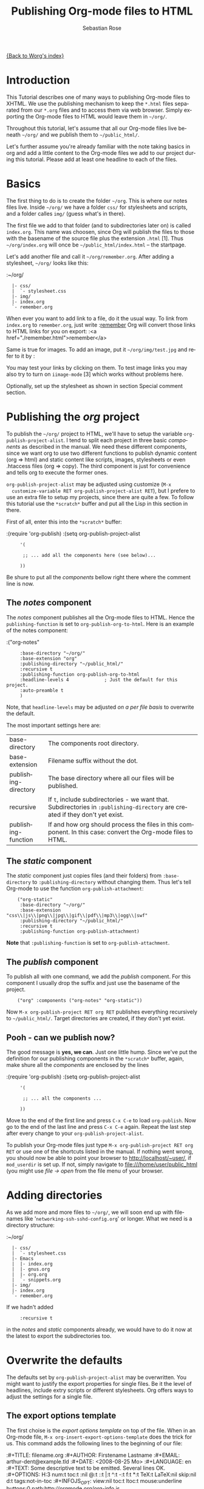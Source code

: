 #+OPTIONS:    H:3 num:nil toc:t \n:nil @:t ::t |:t ^:t -:t f:t *:t TeX:t LaTeX:t skip:nil d:(HIDE) tags:not-in-toc
#+STARTUP:    align fold nodlcheck hidestars oddeven lognotestate
#+SEQ_TODO:   TODO(t) INPROGRESS(i) WAITING(w@) | DONE(d) CANCELED(c@)
#+TAGS:       Write(w) Update(u) Fix(f) Check(c)
#+TITLE:      Publishing Org-mode files to HTML
#+AUTHOR:     Sebastian Rose
#+EMAIL:      sebastian_rose@gmx.de
#+LANGUAGE:   en
#+PRIORITIES: A C B
#+CATEGORY:   worg-tutorial

# This file is the default header for new Org files in Worg.  Feel free
# to tailor it to your needs.

[[file:../index.org][{Back to Worg's index}]]

* Introduction

  This Tutorial describes one of many ways to publishing Org-mode files to
  XHTML. We use the publishing mechanism to keep the =*.html= files separated
  from our =*.org= files and to access them via web browser. Simply exporting the
  Org-mode files to HTML would leave them in =~/org/=.

  Throughout this tutorial, let's assume that all our Org-mode files live beneath
  =~/org/= and we publish them to =~/public_html/=.

  Let's further assume you're already familiar with the note taking basics in
  org and add a little content to the Org-mode files we add to our project
  during this tutorial. Please add at least one headline to each of the files.

* Basics

  The first thing to do is to create the folder =~/org=. This is where our notes
  files live. Inside =~/org/= we have a folder =css/= for stylesheets and
  scripts, and a folder calles =img/= (guess what's in there).

  The first file we add to that folder (and to subdirectories later on) is called
  =index.org=. This name was choosen, since Org will publish the files to those
  with the basename of the source file plus the extension =.html= [1]. Thus
  =~/org/index.org= will once be =~/public_html/index.html= -- the startpage.

  Let's add another file and call it =~/org/remember.org=. After adding a
  stylesheet, =~/org/= looks like this:

  :~/org/
  :   |- css/
  :   |  `- stylesheet.css
  :   |- img/
  :   |- index.org
  :   `- remember.org

  When ever you want to add link to a file, do it the usual way. To link from
  =index.org= to =remember.org=, just write
  :[[file:remember.org][remember]]
  Org will convert those links to HTML links for you on export:
  :<a href="./remember.html">remember</a>

  Same is true for images. To add an image, put it =~/org/img/test.jpg= and
  refer to it by
  :[[file:img/test.jpg]]

  You may test your links by clicking on them. To test image links you may also
  try to turn on =iimage-mode= [3] which works without problems here.

  Optionally, set up the stylesheet as shown in section Special comment section.

* Publishing the /org/ project

  To publish the =~/org/= project to HTML, we'll have to setup the variable
  =org-publish-project-alist=. I tend to split each project in three basic
  /components/ as described in the manual. We need these different components,
  since we want org to use two different functions to publish dynamic content
  (org => html) and static content like scripts, images, stylesheets or even
  .htaccess files (org => copy). The third component is just for convenience and
  tells org to execute the former ones.

  =org-publish-project-alist= may be adjusted using customize (=M-x
  customize-variable RET org-publish-project-alist RET=), but I prefere to
  use an extra file to setup my projects, since there are quite a few. To follow
  this tutorial use the =*scratch*= buffer and put all the Lisp in this section
  in there.

  First of all, enter this into the =*scratch*= buffer:

  :(require 'org-publish)
  :(setq org-publish-project-alist
  :      '(
  :
  :       ;; ... add all the components here (see below)...
  :
  :      ))

  Be shure to put all the /components/ bellow right there where the comment line
  is now.

** The /notes/ component

   The /notes/ component publishes all the Org-mode files to HTML. Hence the
   =publishing-function= is set to =org-publish-org-to-html=. Here is an example
   of the notes component:

   :("org-notes"
   :      :base-directory "~/org/"
   :      :base-extension "org"
   :      :publishing-directory "~/public_html/"
   :      :recursive t
   :      :publishing-function org-publish-org-to-html
   :      :headline-levels 4             ; Just the default for this project.
   :      :auto-preamble t
   :      )

   Note, that =headline-levels= may be adjusted [[Overwrite the defaults][on a per file basis]] to overwrite
   the default.

   The most important settings here are:

   | base-directory       | The components root directory.                                                                                                |
   | base-extension       | Filename suffix without the dot.                                                                                              |
   | publishing-directory | The base directory where all our files will be published.                                                                     |
   | recursive            | If =t=, include subdirectories - we want that. Subdirectories in =:publishing-directory= are created if they don't yet exist. |
   | publishing-function  | If and how org should process the files in this component. In this case: convert the Org-mode files to HTML.                  |

** The /static/ component

   The /static/ component just copies files (and their folders) from
   =:base-directory= to =:publishing-directory= without changing them. Thus
   let's tell Org-mode to use the function =org-publish-attachment=:

   :     ("org-static"
   :      :base-directory "~/org/"
   :      :base-extension "css\\|js\\|png\\|jpg\\|gif\\|pdf\\|mp3\\|ogg\\|swf"
   :      :publishing-directory "~/public_html/"
   :      :recursive t
   :      :publishing-function org-publish-attachment)

   *Note* that =:publishing-function= is set to =org-publish-attachment=.

** The /publish/ component

   To publish all with one command, we add the /publish/ component. For this
   component I usually drop the suffix and just use the basename of the
   project.

   :     ("org" :components ("org-notes" "org-static"))

   Now =M-x org-publish-project RET org RET= publishes everything
   recursively to =~/public_html/=. Target directories are created, if they
   don't yet exist.

** Pooh - can we publish now?

   The good message is *yes, we can*. Just one little hump. Since we've put the
   definition for our publishing components in the =*scratch*= buffer, again,
   make shure all the /components/ are enclosed by the lines

   :(require 'org-publish)
   :(setq org-publish-project-alist
   :      '(
   :
   :       ;; ... all the components ...
   :
   :      ))

   Move to the end of the first line and press =C-x C-e= to load
   =org-publish=. Now go to the end of the last line and press =C-x C-e=
   again. Repeat the last step after every change to your
   =org-publish-project-alist=.

   To publish your Org-mode files just type
   =M-x org-publish-project RET org RET= or use one of the shortcuts listed in
   the manual. If nothing went wrong, you should now be able to point your
   browser to http://localhost/~user/, if =mod_userdir= is set up. If
   not, simply navigate to file:///home/user/public_html (you might use
   /file -> open/ from the file menu of your browser.

* Adding directories

  As we add more and more files to =~/org/=, we will soon end up with filenames
  like '=networking-ssh-sshd-config.org=' or longer. What we need is a
  directory structure:

  :~/org/
  :   |- css/
  :   |  `- stylesheet.css
  :   |- Emacs
  :   |  |- index.org
  :   |  |- gnus.org
  :   |  |- org.org
  :   |  `- snippets.org
  :   |- img/
  :   |- index.org
  :   `- remember.org

  If we hadn't added
  :      :recursive t
  in the /notes/ and /static/ components already, we would have to do it now at
  the latest to export the subdirectories too.

* Overwrite the defaults

  The defaults set by =org-publish-project-alist= may be overwritten. You might
  want to justify the export properties for single files. Be it the level of
  headlines, include extry scripts or different stylesheets. Org offers ways to adjust
  the settings for a single file.

** The export options template

   The first choise is the /export options template/ on top of the file. When in
   an Org-mode file, =M-x org-insert-export-options-template= does the trick for
   us. This command adds the following lines to the beginning of our file:

   :#+TITLE:     filename.org
   :#+AUTHOR:    Firstename Lastname
   :#+EMAIL:     arthur-dent@example.tld
   :#+DATE:      <2008-08-25 Mo>
   :#+LANGUAGE:  en
   :#+TEXT:      Some descriptive text to be emitted.  Several lines OK.
   :#+OPTIONS:   H:3 num:t toc:t \n:nil @:t ::t |:t ^:t -:t f:t *:t TeX:t LaTeX:nil skip:nil d:t tags:not-in-toc
   :#+INFOJS_OPT: view:nil toc:t ltoc:t mouse:underline buttons:0 path:http://orgmode.org/org-info.js
   :#+LINK_UP:
   :#+LINK_HOME:
   :#+STYLE:    <link rel="stylesheet" type="text/css" href="../stylesheet.css" />

   All we have to do now is to alter the options to match our needs. All the
   options are listed in the wonderful Org-mode manual. Note though, that these
   options are only parsed on startup (i.e., when you first open the file). To
   explicitly apply your new options move on any of those lines and press =C-c=
   twice.

** <<<Special comment section>>>

   Also, CSS style variables may be using a special section may be
   #insert/appended to Org-mode files:

   :* COMMENT html style specifications
   :
   :# Local Variables:
   :# org-export-html-style: "<link rel=\"stylesheet\" type=\"text/css\" href=\"css/stylesheet.css\" />"
   :# End:

   =css/stylesheet.css= suits the needs for a file in the root folder. Use \\
   =../css/stylesheet.css= in a subfolder (first level), \\
   =../../css/stylesheet.css= for a file in a sub-sub-folder.

** Tired of export templates?

  If you're like me, you will soon get tired of adding the same export options
  template to numerous files and adjust the title and paths in it. Luckily,
  Org-mode supports laziness and offers an additional way to set up files. All
  we need is a directory (e.g. =~/.emacs.d/org-templates/=) and create the
  following files there:

  + =level-0.org= \\
    This file contains all export options lines. The special comment section
    will not work for files in subdirectories. Hence we add another export
    options line:
    :#+STYLE: <link rel="stylesheet" type="text/css" href="stylesheet.css" />
    ...suitable for each file in the projects root folder
    (=~/org/= or =~/B/= in the examples). Just drop the =#+TITLE= since this
    will be different for every file and automatically set on export (based on
    the filename if omitted).
  + =level-1.org= \\
    This file contains all export options lines for the stylesheet suitable for
    each file in a subfolder of the projects root folder (e.g. =~/org/emacs/=
    or =~/org/networking/=). Just drop the =#+TITLE= again. The options line
    for the stylesheet looks like this:
    :#+STYLE: <link rel="stylesheet" type="text/css" href="../stylesheet.css" />

  + Add more files for more levels.

  Now remove the special comment section from the end of your Org-mode files in
  the project folders and change the export options template to

  :#+SETUPFILE: ~/.emacs.d/org-templates/level-N.org
  :#+TITLE: My Title

  Replace =N= with distance to the root folder (=0=, =1= etc.) of your project
  and press =C-c= twice while still on this line to apply the
  changes. Subsequent lines still overwrite the settings for just this one file.


*** More level files

   Also, these /level-N/ files give us the chance to easily switch between different
   export setups. As an example, we could have a separate stylesheet and
   =org-info.js= setup for presentations, and put the appropriate options in a
   file named =level-0-slides.org=:

   :#+INFOJS_OPT: path:org-info.js
   :#+INFOJS_OPT: toc:nil view:slide
   :#+STYLE: <link rel="stylesheet" type="text/css" href="slides.css" />

   Now it's as simple as typing '/-slides/' to change the appearance of any file
   in our project.

* More Projects

   As we get used to note taking in org, we might add an =org= directory to most
   of our projects. All those projects are published as well. Project '=~/B/='
   is published to '=~/public_html/B/=', '=~/C/=' is published to
   '=~/public_html/C/=', and so on. This leads to the problem of common
   stylesheets and current JavaScripts --- and to a new /component/.

** The /inherit/ component

   Once we get tired of copying the static files from one project to another, the
   following configuration does the trick for us. We simply add the /inherit/
   component, that imports all the static files from our =~/org/= directory [5].
   From now on, it will be sufficient to edit stylesheets and scripts just
   there.

   :     ("B-inherit"
   :      :base-directory "~/org/"
   :      :recursive t
   :      :base-extension "css\\|js"
   :      :publishing-directory "~/public_html/B/"
   :      :publishing-function org-publish-attachment
   :      )
   :
   :     ("B-org"
   :      :base-directory "~/B/"
   :      :auto-index t
   :      :index-filename "sitemap.org"
   :      :index-title "Sitemap"
   :      :recursive t
   :      :base-extension "org"
   :      :publishing-directory "~/public_html/B/"
   :      :publishing-function org-publish-org-to-html
   :      :headline-levels 3
   :      :auto-preamble t
   :      )
   :     ("B-static"
   :      :base-directory "~/B/"
   :      :recursive t
   :      :base-extension "css\\|js\\|png\\|jpg\\|gif\\|pdf\\|mp3\\|ogg\\|swf"
   :      :publishing-directory "~/public_html/B/"
   :      :publishing-function org-publish-attachment)
   :
   :     ("B" :components ("B-inherit" "B-notes" "B-static"))

   *Note*, that the inheritance trick works for non org directories. You might
   want to keep all your stylesheets and scripts in a single place, or even add
   more /inheritance/ to your projects, to import sources from upstream.

   *Note* also, that =B-inherit= is the first component in =B=. This is
   important for this trick to work since the components in =B= are executed in
   the sequence listed: first get the new stylesheet into =B=, then execute
   =B-static=.

   *One more Example:*

   As I use [[file:../code/org-info-js/index.org][org-info.js]] and track Worg git, I use "=inherit-org-info-js=" in all
   my =org= projects:

   :     ("inherit-org-info-js"
   :      :base-directory "~/develop/org/Worg/code/org-info-js/"
   :      :recursive t
   :      :base-extension "js"
   :      :publishing-directory "~/org/"
   :      :publishing-function org-publish-attachment)
   :
   :     ;; ... all the rest ... ;;
   :
   :     ("B" :components ("inherit-org-info-js" "B-inherit" "B-notes" "B-static"))
   :     ("C" :components ("inherit-org-info-js" "C-inherit" "C-notes" "C-static"))
   :     ("D" :components ("inherit-org-info-js" "D-inherit" "D-notes" "D-static"))
   :     ("E" :components ("inherit-org-info-js" "E-inherit" "E-notes" "E-static"))

   ...means, =B= =C= =D= and =E= use my local stylesheets and always the latest
   version of =org-info.js=.

* Overview

  Once there are lots of files and subdirectories, we're in the need of ways to
  easily navigate our notes in a browser. What we need now, is an index, an
  overview of all our note files.

** The /index file/

   Org-modes great publishing also generates a recursive sitemap (called /index
   file/ in the manual). It's name defaults to =index.org=, which get's in our
   way, since we have a real startpage as =index.html= [4]. Fortunately there is
   a configuration option to change the name of the generated sitemap. To
   generate the sitemap, add these lines to the /notes/ component:

   :      :auto-index t                  ; Generate index.org automagically...
   :      :index-filename "sitemap.org"  ; ... call it sitemap.org ...
   :      :index-title "Sitemap"         ; ... with title 'Sitemap'.

   The sitemap will reflect the tree structure of the project. To access the
   sitemap easily, we could do two things:

   1. Setup the '/UP/' link of the Startpage to link to =sitemap.html= (see next
      section),
   2. use the '=#+INCLUDE sitemap.org=' directive. Most of my Org-mode files
      contain a chapter called "/Links/" at the end of the file, which contains
      a subsection /Sitemap/ that in turn just consists of that
      diretive. For the =index.org= files in the root directory, I include the
      /index file/ as the first section.

** org-info.js

   Another way to get additional links to navigate the structure is
   [[file:../code/org-info-js/index.org][org-info.js]]. Let's set it up like this (either in every file, or in
   =org-level-N.org=, where =N > 0=):

   :#+LINK_UP: index.html

   This makes the little /UP/ link ('=h=') point to the =index.html= in the
   current directory.

   The =index.org= in the root of the project has the /index file/ as section 2
   (which I may reach pressing '=n=' then), and the same option set like this:

   :#+LINK_UP: sitemap.html

   For an =index.org= in a subdirectory:

   :#+LINK_UP: ../index.html

   The =LINK_HOME= always points to the same file:

   :#+LINK_HOME: http://localhost/~user/index.html

   Please consider replacing the last one with a relative path (which will be
   different for every level of subdirectories).

   No matter where we are, we may always press =H n= and we face the sitemap.
   No matter where we are, we may always press =h= to move up the tree.


* Further reading

   For more information you might want to read the great [[http://orgmode.org/#sec-5.1][Org-mode manual]]. One of
   the nicest mailing lists on this planet, BTW, is [[http://lists.gnu.org/archive/html/emacs-orgmode/][emacs-orgmode (archive)]]
   where you might as well find answers to your questions.

   Have fun!




---- Footnotes: ---------------

 [1]  You may customize the file suffix for exported files like this:
 =M-x customize RET org-export-html-extension=.

 [3] ...by typing =M-x iimage-mode RET=. iimage-mode even shows *.svg images, if
 =librsvg= was present on compile time. FIXME: is this true for emacs22 ?

 [4]  This is primarily because of the sitemap file. Since all directories are
 listet as links, =/Emacs/= leeds to =/Emacs/index.html= which should be the page
 entitled /Emacs/.

 [5]  Files may be copied from arbitrary src directories to any target directory
 desired.

